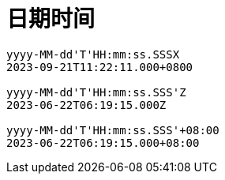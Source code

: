 
= 日期时间

[source,text]
----

yyyy-MM-dd'T'HH:mm:ss.SSSX
2023-09-21T11:22:11.000+0800

yyyy-MM-dd'T'HH:mm:ss.SSS'Z
2023-06-22T06:19:15.000Z

yyyy-MM-dd'T'HH:mm:ss.SSS'+08:00
2023-06-22T06:19:15.000+08:00
----
